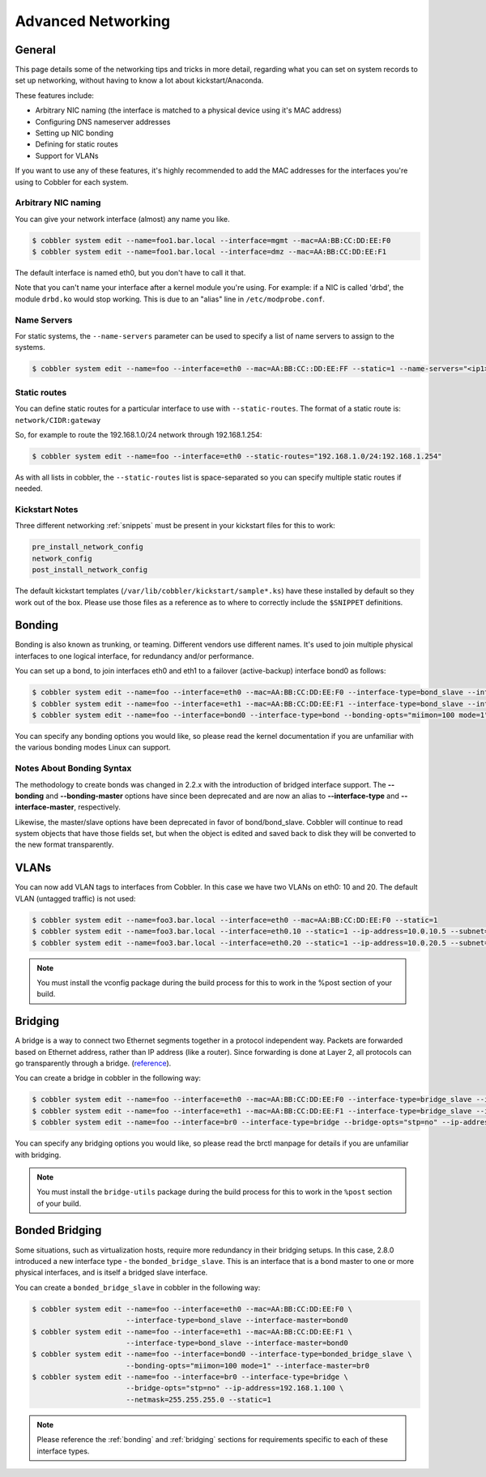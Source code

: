 .. _advanced-networking:

*******************
Advanced Networking
*******************

General
#######

This page details some of the networking tips and tricks in more detail, regarding what you can set on system records to
set up networking, without having to know a lot about kickstart/Anaconda.

These features include:

* Arbitrary NIC naming (the interface is matched to a physical device using it's MAC address)
* Configuring DNS nameserver addresses
* Setting up NIC bonding
* Defining for static routes
* Support for VLANs

If you want to use any of these features, it's highly recommended to add the MAC addresses for the interfaces you're
using to Cobbler for each system.

Arbitrary NIC naming
********************

You can give your network interface (almost) any name you like.

.. code-block:: bash

    $ cobbler system edit --name=foo1.bar.local --interface=mgmt --mac=AA:BB:CC:DD:EE:F0
    $ cobbler system edit --name=foo1.bar.local --interface=dmz --mac=AA:BB:CC:DD:EE:F1

The default interface is named eth0, but you don't have to call it that.

Note that you can't name your interface after a kernel module you're using. For example: if a NIC is called 'drbd', the
module ``drbd.ko`` would stop working. This is due to an "alias" line in ``/etc/modprobe.conf``.

Name Servers
************

For static systems, the ``--name-servers`` parameter can be used to specify a list of name servers to assign to the
systems.

.. code-block:: bash

    $ cobbler system edit --name=foo --interface=eth0 --mac=AA:BB:CC::DD:EE:FF --static=1 --name-servers="<ip1> <ip2>"

Static routes
*************

You can define static routes for a particular interface to use with ``--static-routes``. The format of a static route
is: ``network/CIDR:gateway``

So, for example to route the 192.168.1.0/24 network through 192.168.1.254:

.. code-block:: bash

    $ cobbler system edit --name=foo --interface=eth0 --static-routes="192.168.1.0/24:192.168.1.254"

As with all lists in cobbler, the ``--static-routes`` list is space-separated so you can specify multiple static routes
if needed.

Kickstart Notes
***************

Three different networking :ref:`snippets` must be present in your kickstart files for this to work:

.. code-block:: bash

    pre_install_network_config
    network_config
    post_install_network_config

The default kickstart templates (``/var/lib/cobbler/kickstart/sample*.ks``) have these installed by default so they work
out of the box. Please use those files as a reference as to where to correctly include the ``$SNIPPET`` definitions.

.. _bonding:

Bonding
#######

Bonding is also known as trunking, or teaming. Different vendors use different names. It's used to join multiple
physical interfaces to one logical interface, for redundancy and/or performance.

You can set up a bond, to join interfaces eth0 and eth1 to a failover (active-backup) interface bond0 as follows:

.. code-block:: bash

    $ cobbler system edit --name=foo --interface=eth0 --mac=AA:BB:CC:DD:EE:F0 --interface-type=bond_slave --interface-master=bond0
    $ cobbler system edit --name=foo --interface=eth1 --mac=AA:BB:CC:DD:EE:F1 --interface-type=bond_slave --interface-master=bond0
    $ cobbler system edit --name=foo --interface=bond0 --interface-type=bond --bonding-opts="miimon=100 mode=1" --ip-address=192.168.1.100 --netmask=255.255.255.0

You can specify any bonding options you would like, so please read the kernel documentation if you are unfamiliar with
the various bonding modes Linux can support.

Notes About Bonding Syntax
**************************

The methodology to create bonds was changed in 2.2.x with the introduction of bridged interface support. The
**--bonding** and **--bonding-master** options have since been deprecated and are now an alias to **--interface-type**
and **--interface-master**, respectively.

Likewise, the master/slave options have been deprecated in favor of bond/bond_slave. Cobbler will continue to read
system objects that have those fields set, but when the object is edited and saved back to disk they will be converted
to the new format transparently.

VLANs
#####

You can now add VLAN tags to interfaces from Cobbler. In this case we have two VLANs on eth0: 10 and 20. The default
VLAN (untagged traffic) is not used:

.. code-block:: bash

    $ cobbler system edit --name=foo3.bar.local --interface=eth0 --mac=AA:BB:CC:DD:EE:F0 --static=1
    $ cobbler system edit --name=foo3.bar.local --interface=eth0.10 --static=1 --ip-address=10.0.10.5 --subnet=255.255.255.0
    $ cobbler system edit --name=foo3.bar.local --interface=eth0.20 --static=1 --ip-address=10.0.20.5 --subnet=255.255.255.0

.. note:: You must install the vconfig package during the build process for this to work in the %post section of your
   build.

.. _bridging:

Bridging
########

A bridge is a way to connect two Ethernet segments together in a protocol independent way. Packets are forwarded based
on Ethernet address, rather than IP address (like a router). Since forwarding is done at Layer 2, all protocols can go
transparently through a bridge. (`reference <https://wiki.linuxfoundation.org/networking/bridge>`_).

You can create a bridge in cobbler in the following way:

.. code-block:: bash

    $ cobbler system edit --name=foo --interface=eth0 --mac=AA:BB:CC:DD:EE:F0 --interface-type=bridge_slave --interface-master=br0
    $ cobbler system edit --name=foo --interface=eth1 --mac=AA:BB:CC:DD:EE:F1 --interface-type=bridge_slave --interface-master=br0
    $ cobbler system edit --name=foo --interface=br0 --interface-type=bridge --bridge-opts="stp=no" --ip-address=192.168.1.100 --netmask=255.255.255.0

You can specify any bridging options you would like, so please read the brctl manpage for details if you are unfamiliar
with bridging.

.. note:: You must install the ``bridge-utils`` package during the build process for this to work in the ``%post``
   section of your build.

Bonded Bridging
###############

Some situations, such as virtualization hosts, require more redundancy in their bridging setups. In this case, 2.8.0
introduced a new interface type - the ``bonded_bridge_slave``. This is an interface that is a bond master to one or more
physical interfaces, and is itself a bridged slave interface.

You can create a ``bonded_bridge_slave`` in cobbler in the following way:

.. code-block:: bash

    $ cobbler system edit --name=foo --interface=eth0 --mac=AA:BB:CC:DD:EE:F0 \
                          --interface-type=bond_slave --interface-master=bond0
    $ cobbler system edit --name=foo --interface=eth1 --mac=AA:BB:CC:DD:EE:F1 \
                          --interface-type=bond_slave --interface-master=bond0
    $ cobbler system edit --name=foo --interface=bond0 --interface-type=bonded_bridge_slave \
                          --bonding-opts="miimon=100 mode=1" --interface-master=br0
    $ cobbler system edit --name=foo --interface=br0 --interface-type=bridge \
                          --bridge-opts="stp=no" --ip-address=192.168.1.100 \
                          --netmask=255.255.255.0 --static=1

.. note:: Please reference the :ref:`bonding` and :ref:`bridging` sections for requirements specific to each of these
   interface types.
